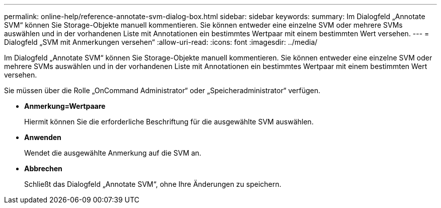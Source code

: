 ---
permalink: online-help/reference-annotate-svm-dialog-box.html 
sidebar: sidebar 
keywords:  
summary: Im Dialogfeld „Annotate SVM“ können Sie Storage-Objekte manuell kommentieren. Sie können entweder eine einzelne SVM oder mehrere SVMs auswählen und in der vorhandenen Liste mit Annotationen ein bestimmtes Wertpaar mit einem bestimmten Wert versehen. 
---
= Dialogfeld „SVM mit Anmerkungen versehen“
:allow-uri-read: 
:icons: font
:imagesdir: ../media/


[role="lead"]
Im Dialogfeld „Annotate SVM“ können Sie Storage-Objekte manuell kommentieren. Sie können entweder eine einzelne SVM oder mehrere SVMs auswählen und in der vorhandenen Liste mit Annotationen ein bestimmtes Wertpaar mit einem bestimmten Wert versehen.

Sie müssen über die Rolle „OnCommand Administrator“ oder „Speicheradministrator“ verfügen.

* *Anmerkung=Wertpaare*
+
Hiermit können Sie die erforderliche Beschriftung für die ausgewählte SVM auswählen.

* *Anwenden*
+
Wendet die ausgewählte Anmerkung auf die SVM an.

* *Abbrechen*
+
Schließt das Dialogfeld „Annotate SVM“, ohne Ihre Änderungen zu speichern.


